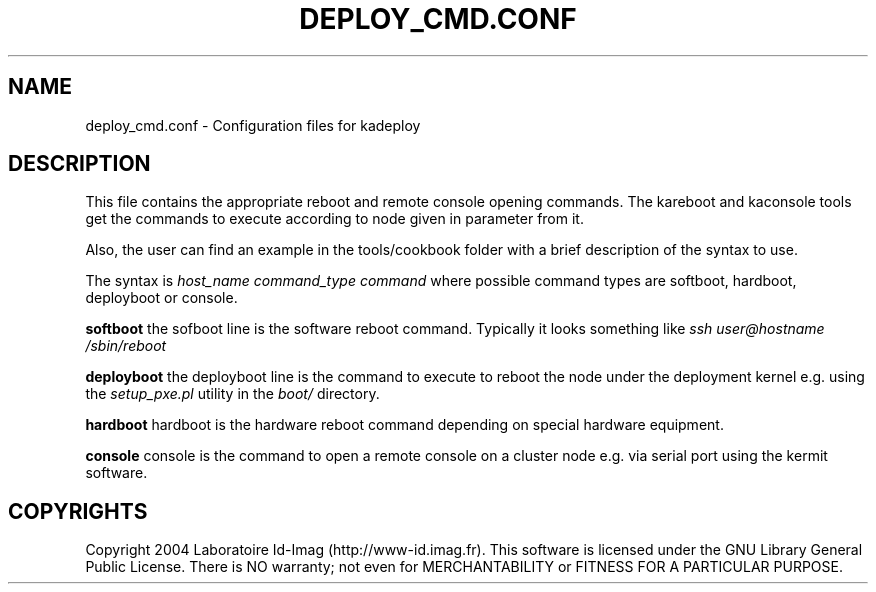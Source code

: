 .\"Generated by db2man.xsl. Don't modify this, modify the source.
.de Sh \" Subsection
.br
.if t .Sp
.ne 5
.PP
\fB\\$1\fR
.PP
..
.de Sp \" Vertical space (when we can't use .PP)
.if t .sp .5v
.if n .sp
..
.de Ip \" List item
.br
.ie \\n(.$>=3 .ne \\$3
.el .ne 3
.IP "\\$1" \\$2
..
.TH "DEPLOY_CMD.CONF" 1 "" "" ""
.SH NAME
deploy_cmd.conf \- Configuration files for kadeploy
.SH "DESCRIPTION"

.PP
This file contains the appropriate reboot and remote console opening commands\&. The kareboot and kaconsole tools get the commands to execute according to node given in parameter from it\&.

.PP
Also, the user can find an example in the tools/cookbook folder with a brief description of the syntax to use\&.

.PP
The syntax is \fIhost_name command_type command\fR where possible command types are softboot, hardboot, deployboot or console\&.

.PP
 \fBsoftboot\fR the sofboot line is the software reboot command\&. Typically it looks something like \fIssh user@hostname /sbin/reboot\fR 

.PP
 \fBdeployboot\fR the deployboot line is the command to execute to reboot the node under the deployment kernel e\&.g\&. using the \fIsetup_pxe\&.pl\fR utility in the \fIboot/\fR directory\&.

.PP
 \fBhardboot\fR hardboot is the hardware reboot command depending on special hardware equipment\&.

.PP
 \fBconsole\fR console is the command to open a remote console on a cluster node e\&.g\&. via serial port using the kermit software\&.

.SH "COPYRIGHTS"

.PP
Copyright 2004 Laboratoire Id\-Imag (http://www\-id\&.imag\&.fr)\&. This software is licensed under the GNU Library General Public License\&. There is NO warranty; not even for MERCHANTABILITY or FITNESS FOR A PARTICULAR PURPOSE\&.


